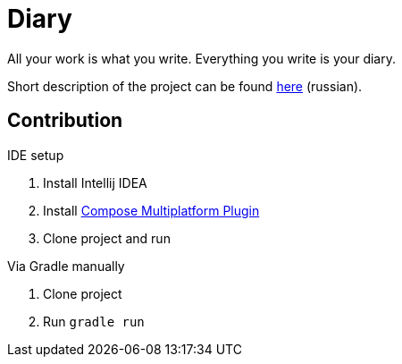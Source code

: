 = Diary

All your work is what you write. Everything you write is your diary.

Short description of the project can be found https://wiki.compscicenter.ru/index.php/%D0%9A%D0%BE%D0%BD%D1%81%D0%BF%D0%B5%D0%BA%D1%82%D1%8B[here] (russian).

== Contribution

.IDE setup
. Install Intellij IDEA
. Install https://plugins.jetbrains.com/plugin/16541-compose-multiplatform-ide-support[Compose Multiplatform Plugin]
. Clone project and run

.Via Gradle manually
. Clone project
. Run `gradle run`
